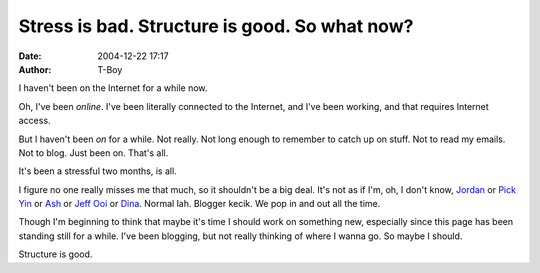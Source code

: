 Stress is bad. Structure is good. So what now?
##############################################
:date: 2004-12-22 17:17
:author: T-Boy

I haven't been on the Internet for a while now.

.. raw:: html

   </p>

Oh, I've been *online*. I've been literally connected to the Internet,
and I've been working, and that requires Internet access.

.. raw:: html

   </p>

But I haven't been *on* for a while. Not really. Not long enough to
remember to catch up on stuff. Not to read my emails. Not to blog. Just
been on. That's all.

.. raw:: html

   </p>

It's been a stressful two months, is all.

.. raw:: html

   </p>

I figure no one really misses me that much, so it shouldn't be a big
deal. It's not as if I'm, oh, I don't know, `Jordan`_ or `Pick Yin`_ or
`Ash`_ or `Jeff Ooi`_ or `Dina`_. Normal lah. Blogger kecik. We pop in
and out all the time.

.. raw:: html

   </p>

Though I'm beginning to think that maybe it's time I should work on
something new, especially since this page has been standing still for a
while. I've been blogging, but not really thinking of where I wanna go.
So maybe I should.

.. raw:: html

   </p>

Structure is good.

.. raw:: html

   </p>

.. _Jordan: http://macvaysia.blogspot.com/
.. _Pick Yin: http://pickyin.blogspot.com/
.. _Ash: http://ashsownmind.blogspot.com/
.. _Jeff Ooi: http://www.jeffooi.com/
.. _Dina: http://gongkapas.blogspot.com/
